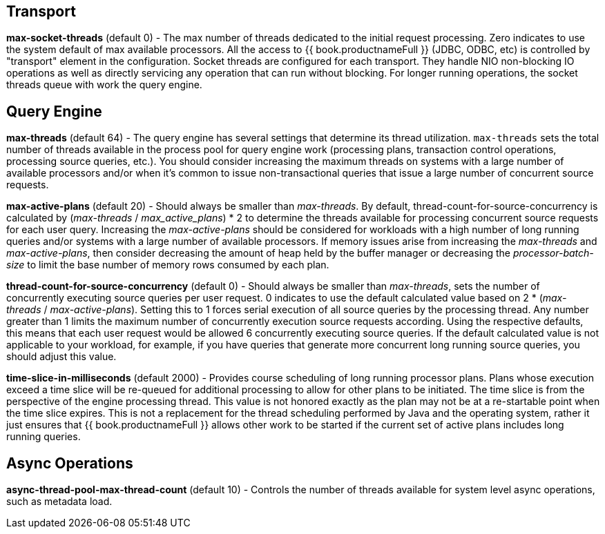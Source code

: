 
== Transport

*max-socket-threads* (default 0) - The max number of threads dedicated to the initial request processing. Zero indicates to use the system default of max available processors. All the access to {{ book.productnameFull }} (JDBC, ODBC, etc) is controlled by "transport" element in the configuration. Socket threads are configured for each transport. They handle NIO non-blocking IO operations as well as directly servicing any operation that can run without blocking. For longer running operations, the socket threads queue with work the query engine.

== Query Engine

*max-threads* (default 64) - The query engine has several settings that determine its thread utilization. `max-threads` sets the total number of threads available in the process pool for query engine work (processing plans, transaction control operations, processing source queries, etc.). You should consider increasing the maximum threads on systems with a large number of available processors and/or when it’s common to issue non-transactional queries that issue a large number of concurrent source requests.

*max-active-plans* (default 20) - Should always be smaller than _max-threads_. By default, thread-count-for-source-concurrency is calculated by (_max-threads_ / _max_active_plans_) * 2 to determine the threads available for processing concurrent source requests for each user query. Increasing the _max-active-plans_ should be considered for workloads with a high number of long running queries and/or systems with a large number of available processors. If memory issues arise from increasing the _max-threads_ and _max-active-plans_, then consider decreasing the amount of heap held by the buffer manager or decreasing the _processor-batch-size_ to limit the base number of memory rows consumed by each plan.

*thread-count-for-source-concurrency* (default 0) - Should always be smaller than _max-threads_, sets the number of concurrently executing source queries per user request. 0 indicates to use the default calculated value based on 2 * (_max-threads_ / _max-active-plans_). Setting this to 1 forces serial execution of all source queries by the processing thread. Any number greater than 1 limits the maximum number of concurrently execution source requests according. Using the respective defaults, this means that each user request would be allowed 6 concurrently executing source queries. If the default calculated value is not applicable to your workload, for example, if you have queries that generate more concurrent long running source queries, you should adjust this value.

*time-slice-in-milliseconds* (default 2000) - Provides course scheduling of long running processor plans. Plans whose execution exceed a time slice will be re-queued for additional processing to allow for other plans to be initiated. The time slice is from the perspective of the engine processing thread. This value is not honored exactly as the plan may not be at a re-startable point when the time slice expires. This is not a replacement for the thread scheduling performed by Java and the operating system, rather it just ensures that {{ book.productnameFull }} allows other work to be started if the current set of active plans includes long running queries.

== Async Operations

*async-thread-pool-max-thread-count* (default 10) - Controls the number of threads available for system level async operations, such as metadata load. 

